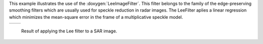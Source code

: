 This example illustrates the use of the :doxygen:`LeeImageFilter`.
This filter belongs to the family of the edge-preserving smoothing
filters which are usually used for speckle reduction in radar
images. The LeeFilter aplies a linear regression
which minimizes the mean-square error in the frame of a
multiplicative speckle model.

.. |image1| image:: /Input/GomaSmall.png

.. |image2| image:: /Output/GomaSmallLeeFiltered.png

.. _Figure1:

+--------------------------+-------------------------+
|        |image1|          |         |image2|        |
+--------------------------+-------------------------+

    Result of applying the Lee filter to a SAR image.

